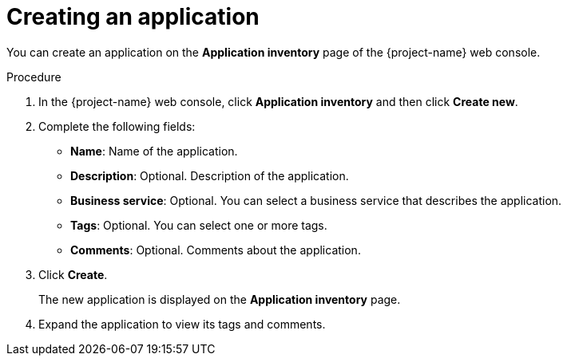 // Module included in the following assemblies:
//
// *
:_content-type: PROCEDURE
[id="creating-application_{context}"]
= Creating an application

You can create an application on the *Application inventory* page of the {project-name} web console.

.Procedure

. In the {project-name} web console, click *Application inventory* and then click *Create new*.
. Complete the following fields:

* *Name*: Name of the application.
* *Description*: Optional. Description of the application.
* *Business service*: Optional. You can select a business service that describes the application.
* *Tags*: Optional. You can select one or more tags.
* *Comments*: Optional. Comments about the application.

. Click *Create*.
+
The new application is displayed on the *Application inventory* page.

. Expand the application to view its tags and comments.
